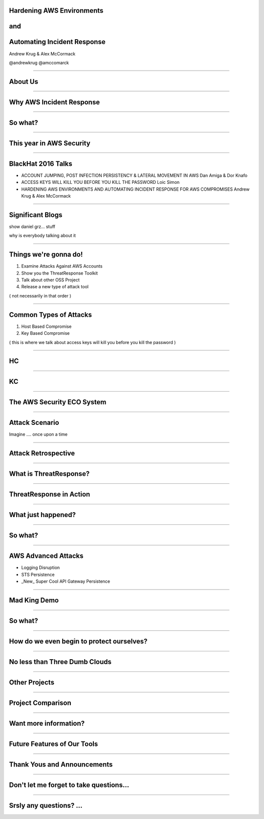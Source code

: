
Hardening AWS Environments
==============================================================================

and
===

Automating Incident Response
===============================

Andrew Krug & Alex McCormack

@andrewkrug   @amccomarck

-----------------

About Us
==========

-----------------

Why AWS Incident Response
============================

-----------------

So what?
=========

-----------------

This year in AWS Security
===========================

-----------------

BlackHat 2016 Talks
===========================

* ACCOUNT JUMPING, POST INFECTION PERSISTENCY & LATERAL MOVEMENT IN AWS
  Dan Amiga & Dor Knafo

* ACCESS KEYS WILL KILL YOU BEFORE YOU KILL THE PASSWORD
  Loic Simon

* HARDENING AWS ENVIRONMENTS AND AUTOMATING INCIDENT RESPONSE FOR AWS COMPROMISES
  Andrew Krug & Alex McCormack

-----------------

Significant Blogs
===========================

show daniel grz... stuff

why is everybody talking about it

-----------------

Things we're gonna do!
===============================

1. Examine Attacks Against AWS Accounts
2. Show you the ThreatResponse Toolkit
3. Talk about other OSS Project
4. Release a new type of attack tool

( not necessarily in that order )

-----------------

Common Types of Attacks
=================================

1. Host Based Compromise
2. Key Based Compromise

( this is where we talk about access keys will kill you before you kill the password )

-----------------

HC
=================

-----------------

KC
=================

-----------------

The AWS Security ECO System
=============================

-----------------

Attack Scenario
=============================

Imagine .... once upon a time

-----------------

Attack Retrospective
=============================

-----------------

What is ThreatResponse?
=============================

------------------------------

ThreatResponse in Action
================================

------------------------------

What just happened?
================================

------------------------------

So what?
==============================

------------------------------

AWS Advanced Attacks
================================

* Logging Disruption
* STS Persistence
* _New_ Super Cool API Gateway Persistence

------------------------------

Mad King Demo
=================================

------------------------------

So what?
=================================

------------------------------

How do we even begin to protect ourselves?
===========================================

------------------------------

No less than Three Dumb Clouds
===========================================

------------------------------

Other Projects
===========================================

------------------------------

Project Comparison
===========================================

------------------------------

Want more information?
==========================================

------------------------------

Future Features of Our Tools
==========================================

------------------------------

Thank Yous and Announcements
==========================================

------------------------------

Don't let me forget to take questions...
==========================================

------------------------------

Srsly any questions? ...
==========================================
